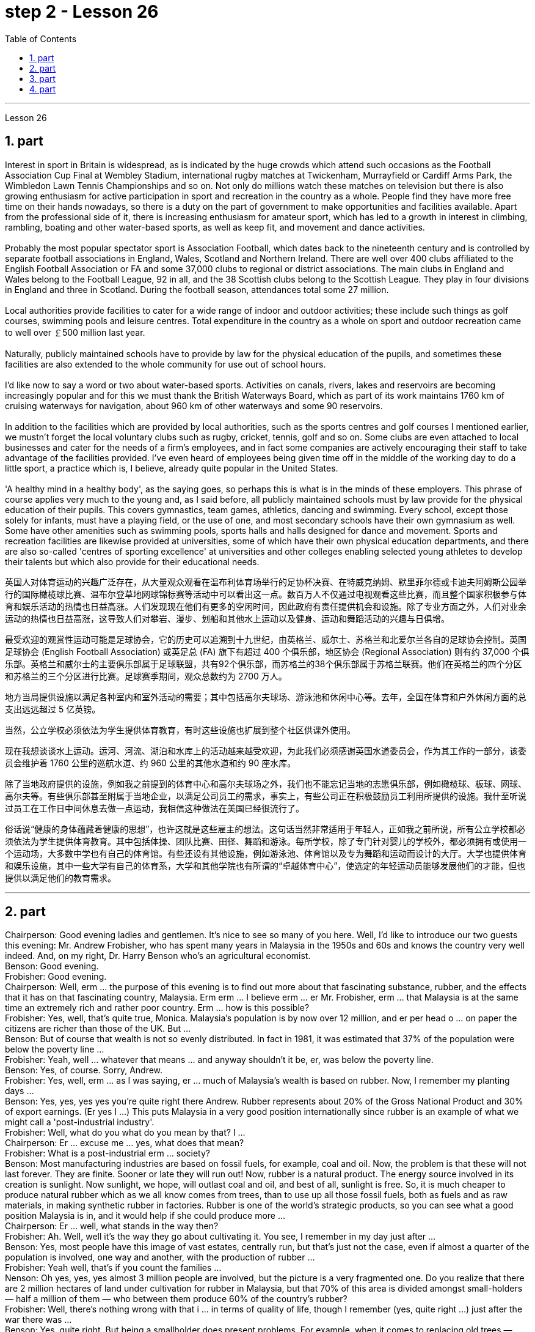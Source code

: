 
= step 2 - Lesson 26
:toc:
:sectnums:

---



Lesson 26 +

== part


Interest in sport in Britain is widespread, as is indicated by the huge crowds which attend such occasions as the Football Association Cup Final at Wembley Stadium, international rugby matches at Twickenham, Murrayfield or Cardiff Arms Park, the Wimbledon Lawn Tennis Championships and so on. Not only do millions watch these matches on television but there is also growing enthusiasm for active participation in sport and recreation in the country as a whole. People find they have more free time on their hands nowadays, so there is a duty on the part of government to make opportunities and facilities available. Apart from the professional side of it, there is increasing enthusiasm for amateur sport, which has led to a growth in interest in climbing, rambling, boating and other water-based sports, as well as keep fit, and movement and dance activities. +
 +
Probably the most popular spectator sport is Association Football, which dates back to the nineteenth century and is controlled by separate football associations in England, Wales, Scotland and Northern Ireland. There are well over 400 clubs affiliated to the English Football Association or FA and some 37,000 clubs to regional or district associations. The main clubs in England and Wales belong to the Football League, 92 in all, and the 38 Scottish clubs belong to the Scottish League. They play in four divisions in England and three in Scotland. During the football season, attendances total some 27 million. +
 +
Local authorities provide facilities to cater for a wide range of indoor and outdoor activities; these include such things as golf courses, swimming pools and leisure centres. Total expenditure in the country as a whole on sport and outdoor recreation came to well over ￡500 million last year. +
 +
Naturally, publicly maintained schools have to provide by law for the physical education of the pupils, and sometimes these facilities are also extended to the whole community for use out of school hours. +
 +
I'd like now to say a word or two about water-based sports. Activities on canals, rivers, lakes and reservoirs are becoming increasingly popular and for this we must thank the British Waterways Board, which as part of its work maintains 1760 km of cruising waterways for navigation, about 960 km of other waterways and some 90 reservoirs. +
 +
In addition to the facilities which are provided by local authorities, such as the sports centres and golf courses I mentioned earlier, we mustn't forget the local voluntary clubs such as rugby, cricket, tennis, golf and so on. Some clubs are even attached to local businesses and cater for the needs of a firm's employees, and in fact some companies are actively encouraging their staff to take advantage of the facilities provided. I've even heard of employees being given time off in the middle of the working day to do a little sport, a practice which is, I believe, already quite popular in the United States. +
 +
'A healthy mind in a healthy body', as the saying goes, so perhaps this is what is in the minds of these employers. This phrase of course applies very much to the young and, as I said before, all publicly maintained schools must by law provide for the physical education of their pupils. This covers gymnastics, team games, athletics, dancing and swimming. Every school, except those solely for infants, must have a playing field, or the use of one, and most secondary schools have their own gymnasium as well. Some have other amenities such as swimming pools, sports halls and halls designed for dance and movement. Sports and recreation facilities are likewise provided at universities, some of which have their own physical education departments, and there are also so-called 'centres of sporting excellence' at universities and other colleges enabling selected young athletes to develop their talents but which also provide for their educational needs.

英国人对体育运动的兴趣广泛存在，从大量观众观看在温布利体育场举行的足协杯决赛、在特威克纳姆、默里菲尔德或卡迪夫阿姆斯公园举行的国际橄榄球比赛、温布尔登草地网球锦标赛等活动中可以看出这一点。数百万人不仅通过电视观看这些比赛，而且整个国家积极参与体育和娱乐活动的热情也日益高涨。人们发现现在他们有更多的空闲时间，因此政府有责任提供机会和设施。除了专业方面之外，人们对业余运动的热情也日益高涨，这导致人们对攀岩、漫步、划船和其他水上运动以及健身、运动和舞蹈活动的兴趣与日俱增。


最受欢迎的观赏性运动可能是足球协会，它的历史可以追溯到十九世纪，由英格兰、威尔士、苏格兰和北爱尔兰各自的足球协会控制。英国足球协会 (English Football Association) 或英足总 (FA) 旗下有超过 400 个俱乐部，地区协会 (Regional Association) 则有约 37,000 个俱乐部。英格兰和威尔士的主要俱乐部属于足球联盟，共有92个俱乐部，而苏格兰的38个俱乐部属于苏格兰联赛。他们在英格兰的四个分区和苏格兰的三个分区进行比赛。足球赛季期间，观众总数约为 2700 万人。


地方当局提供设施以满足各种室内和室外活动的需要；其中包括高尔夫球场、游泳池和休闲中心等。去年，全国在体育和户外休闲方面的总支出远远超过 5 亿英镑。


当然，公立学校必须依法为学生提供体育教育，有时这些设施也扩展到整个社区供课外使用。


现在我想谈谈水上运动。运河、河流、湖泊和水库上的活动越来越受欢迎，为此我们必须感谢英国水道委员会，作为其工作的一部分，该委员会维护着 1760 公里的巡航水道、约 960 公里的其他水道和约 90 座水库。


除了当地政府提供的设施，例如我之前提到的体育中心和高尔夫球场之外，我们也不能忘记当地的志愿俱乐部，例如橄榄球、板球、网球、高尔夫等。有些俱乐部甚至附属于当地企业，以满足公司员工的需求，事实上，有些公司正在积极鼓励员工利用所提供的设施。我什至听说过员工在工作日中间休息去做一点运动，我相信这种做法在美国已经很流行了。


俗话说“健康的身体蕴藏着健康的思想”，也许这就是这些雇主的想法。这句话当然非常适用于年轻人，正如我之前所说，所有公立学校都必须依法为学生提供体育教育。其中包括体操、团队比赛、田径、舞蹈和游泳。每所学校，除了专门针对婴儿的学校外，都必须拥有或使用一个运动场，大多数中学也有自己的体育馆。有些还设有其他设施，例如游泳池、体育馆以及专为舞蹈和运动而设计的大厅。大学也提供体育和娱乐设施，其中一些大学有自己的体育系，大学和其他学院也有所谓的“卓越体育中心”，使选定的年轻运动员能够发展他们的才能，但也提供以满足他们的教育需求。

---

== part

Chairperson: Good evening ladies and gentlemen. It's nice to see so many of you here. Well, I'd like to introduce our two guests this evening: Mr. Andrew Frobisher, who has spent many years in Malaysia in the 1950s and 60s and knows the country very well indeed. And, on my right, Dr. Harry Benson who's an agricultural economist. +
Benson: Good evening. +
Frobisher: Good evening. +
Chairperson: Well, erm ... the purpose of this evening is to find out more about that fascinating substance, rubber, and the effects that it has on that fascinating country, Malaysia. Erm erm ... I believe erm ... er Mr. Frobisher, erm ... that Malaysia is at the same time an extremely rich and rather poor country. Erm ... how is this possible? +
Frobisher: Yes, well, that's quite true, Monica. Malaysia's population is by now over 12 million, and er per head o ... on paper the citizens are richer than those of the UK. But ... +
Benson: But of course that wealth is not so evenly distributed. In fact in 1981, it was estimated that 37% of the population were below the poverty line ... +
Frobisher: Yeah, well ... whatever that means ... and anyway shouldn't it be, er, was below the poverty line. +
Benson: Yes, of course. Sorry, Andrew. +
Frobisher: Yes, well, erm ... as I was saying, er ... much of Malaysia's wealth is based on rubber. Now, I remember my planting days ... +
Benson: Yes, yes, yes yes you're quite right there Andrew. Rubber represents about 20% of the Gross National Product and 30% of export earnings. (Er yes I ...) This puts Malaysia in a very good position internationally since rubber is an example of what we might call a 'post-industrial industry'. +
Frobisher: Well, what do you what do you mean by that? I ... +
Chairperson: Er ... excuse me ... yes, what does that mean? +
Frobisher: What is a post-industrial erm ... society? +
Benson: Most manufacturing industries are based on fossil fuels, for example, coal and oil. Now, the problem is that these will not last forever. They are finite. Sooner or late they will run out! Now, rubber is a natural product. The energy source involved in its creation is sunlight. Now sunlight, we hope, will outlast coal and oil, and best of all, sunlight is free. So, it is much cheaper to produce natural rubber which as we all know comes from trees, than to use up all those fossil fuels, both as fuels and as raw materials, in making synthetic rubber in factories. Rubber is one of the world's strategic products, so you can see what a good position Malaysia is in, and it would help if she could produce more ... +
Chairperson: Er ... well, what stands in the way then? +
Frobisher: Ah. Well, well it's the way they go about cultivating it. You see, I remember in my day just after ... +
Benson: Yes, most people have this image of vast estates, centrally run, but that's just not the case, even if almost a quarter of the population is involved, one way and another, with the production of rubber ... +
Frobisher: Yeah well, that's if you count the families ... +
Nenson: Oh yes, yes, yes almost 3 million people are involved, but the picture is a very fragmented one. Do you realize that there are 2 million hectares of land under cultivation for rubber in Malaysia, but that 70% of this area is divided amongst small-holders — half a million of them — who between them produce 60% of the country's rubber? +
Frobisher: Well, there's nothing wrong with that i ... in terms of quality of life, though I remember (yes, quite right ...) just after the war there was ... +
Benson: Yes, quite right. But being a smallholder does present problems. For example, when it comes to replacing old trees — you'll know about this Andrew — and the average useful life of a rubber tree is about 30 years, (yes, yes,) this can cause financial problems for the small farmer. The problem is being tackled, however, by some very enlightened insurance schemes available to the small-holder which can give him help through the difficult years. After all, the new trees take some years to mature and start producing rubber. +
Frobisher: Yes, indeed they do. I ... I ... +
Benson: Look. I've got an overhead projection here, which I think will be useful to make the various problems and their solutions clearer to us all. +
Frobisher: Overhead projection. There wasn't anything wrong with the blackboard in my time, you know ... +
Benson: No, but this is clearer and neater and up-to-date. So, here you see a summary of the position of rubber in Malaysia's economy and here is the first problem, and the solution that has been found through these insurance schemes. +
Chairperson: Hm, yes, I see. That's really very clear. +
Benson: Now for the second and really major problem. +
Frobisher: And may I ask what that is? +
Benson: Boredom and fatigue. +
Frobisher: Boredom and fatigue? What? +
Chairperson: What do you mean by that? +
Benson: Well, as with so many societies, the young people are leaving the land for the cities, leaving no one behind to carry on their parents' business. The root cause seems to be simply, boredom. Rubber is just not that entertaining a product to be involved with. It is labour-intensive in the extreme. Each tree on a plantation has to be tapped, by hand, every other day. +
Chairperson: Tapped? +
Benson: Yes. +
Forbisher: Yes, well, we ... +
Benson: Yes. The trunk is cut and the latex that comes out is collected in a cup. This is collected on the next day. 400 trees per day is the average figure per worker, which means 800 trees under the care of each worker, ten hours a day. Now, as I said previously, the main problem is that of the boredom. The work is not only hard, it is also mind-blowingly tedious.

主席：女士们先生们晚上好。很高兴在这里见到这么多人。那么，我想介绍今晚的两位嘉宾：Andrew Frobisher 先生，他在 20 世纪 50 年代和 60 年代的马来西亚生活了很多年，对这个国家非常了解。在我右边的是农业经济学家哈里·本森博士。
  本森：晚上好。

弗罗比舍：晚上好。

主席：嗯，嗯……今晚的目的是更多地了解橡胶这种迷人的物质，以及它对马来西亚这个迷人的国家的影响。呃呃…​我相信呃…​呃弗罗比舍先生，呃…​马来西亚同时是一个极其富裕而又相当贫穷的国家。呃……​这怎么可能？

弗罗比舍：是的，嗯，确实如此，莫妮卡。马来西亚的人口目前已超过 1200 万，呃，按人均计算，公民比英国人还要富有。但是……​

本森：当然，财富的分配并不是那么均匀。事实上，在 1981 年，据估计 37% 的人口生活在贫困线以下……​

弗罗比舍：是的，嗯……无论这意味着什么……无论如何，不​​应该是，呃，低于贫困线。

本森：是的，当然。对不起，安德鲁。

弗罗比舍：是的，嗯……正如我所说，呃……马来西亚的大部分财富都基于橡胶。现在，我记得我的种植日子......​

本森：是的，是的，是的，你说得很对，安德鲁。橡胶约占国民生产总值的20%和出口收入的30%。 （呃，是的，我……​）这使马来西亚在国际上处于非常有利的地位，因为橡胶是我们所谓的“后工业产业”的一个例子。

弗罗比舍：嗯，你这是什么意思？我……​

主席：呃……请问……是的，这是什么意思？

弗罗比舍：什么是后工业社会？

本森：大多数制造业都以化石燃料为基础，例如煤炭和石油。现在的问题是，这些不会永远持续下去。它们是有限的。迟早他们会用完的！现在，橡胶是一种天然产品。它的创造所涉及的能源是阳光。现在，我们希望阳光比煤炭和石油更持久，而且最重要的是，阳光是免费的。因此，生产天然橡胶（众所周知，天然橡胶来自树木）比在工厂生产合成橡胶时使用所有这些化石燃料（既作为燃料又作为原材料）要便宜得多。橡胶是世界战略产品之一，所以你可以看到马来西亚处于多么有利的地位，如果她能够生产更多......​

主席：呃……那么，到底是什么阻碍了呢？

弗罗比舍：啊。好吧，这就是他们培养它的方式。你看，我记得那天之后……​

本森：是的，大多数人都有这样的印象：巨大的庄园，集中管理，但事实并非如此，即使近四分之一的人口以某种方式参与橡胶生产……​

弗罗比舍：是的，如果你算上家庭的话……​

Nenson：哦，是的，是的，是的，几乎有 300 万人参与其中，但情况非常分散。您是否意识到马来西亚有 200 万公顷的橡胶土地，但其中 70% 的土地都属于小农（其中有 50 万），他们生产了该国 60% 的橡胶？

弗罗比舍：嗯，就生活质量而言，我……没有任何问题，尽管我记得（是的，完全正确……）战后不久就有……​

本森：是的，完全正确。但作为小农确实存在问题。例如，当谈到更换老树时——你会知道这个安德鲁——橡胶树的平均使用寿命约为 30 年，（是的，是的，）这可能会给小农带来经济问题。然而，这个问题正在通过一些非常开明的保险计划得到解决，这些计划可以帮助小农户度过困难的岁月。毕竟，新树需要几年的时间才能成熟并开始生产橡胶。

弗罗比舍：是的，确实如此。我……​我……​

本森：看。我这里有一个俯视图，我认为这有助于让我们所有人更清楚地了解各种问题及其解决方案。

弗罗比舍：头顶投影。在我那个时代，黑板没有任何问题，你知道……​

Benson：不，但是这样更清晰、更简洁并且是最新的。因此，在这里您可以看到橡胶在马来西亚经济中的地位的摘要，这是第一个问题，以及通过这些保险计划找到的解决方案。

主席：嗯，是的，我明白了。这真的非常清楚。

本森：现在来谈谈第二个也是非常主要的问题。

弗罗比舍：我可以问那是什么吗？

本森：无聊和疲劳。

弗罗比舍：无聊和疲劳？什么？

主席：您这话是什么意思？

本森：嗯，就像许多社会一样，年轻人正在离开土地前往城市，没有人留下来继承父母的生意。根本原因似乎很简单，就是无聊。橡胶并不是一种令人感兴趣的产品。这是极端的劳动密集型。种植园里的每棵树都必须每隔一天手工采割一次。
  主席：被攻破了？
  本森：是的。

福尔比舍：是的，好吧，我们……​

本森：是的。树干被切开，流出的乳胶被收集在杯子里。这是第二天收集的。平均每个工人每天 400 棵树，这意味着每个工人每天 10 个小时照顾 800 棵树。现在，正如我之前所说，主要问题是无聊。这项工作不仅辛苦，而且还极其乏味。

---

== part

Frobisher: So, ha ... have you got any suggestions to make things more interesting for them? +
Benson: Well, not so much me, but the Malaysians are doing some very good work in this field. One idea is to make the work on the plantations more varied, and profitable, by introducing other products which are compatible with continuing to grow rubber trees. +
Chairperson: Yes for example? +
Benson: Well, the most promising line seems to be to encourage small-holders to raise livestock which can live amongst the trees. +
Frobisher: Yes, yes, I, I hear they've started trying raising chickens and turkeys. +
Benson: Yes, yes, indeed. I have another OHP at this point. +
Frobisher: Erm ... OHP? +
Benson: Overhead projection ... +
Frobisher: Ah. +
Benson: Anyway, you can see here the different types of animals that have been tried. At first sight, chickens seemed ideal. After all, they did originate as jungle birds. However, hmm excuse me, so far the profits on chickens have proved disappointing. The turkey seemed an excellent choice, since it could live amongst the tress living very well off the seeds of the rubber trees, which lie scattered all over the forest floors and are put to no other use ... +
Frobisher: Yes, yes ... but, but the turkey, it's hardly an established part of the Malaysian diet! +
Benson: Exactly! So far the most successful candidate has been the sheep. +
Frobisher: Sheep? +
Benson: Now ... Sheep. Sheep will eat the weeds, which will save the cultivator money and work, and they are a source of meat which is acceptable both to Hindus and Muslims. +
Frobisher: Yes, well, that's most important in multicultural Malaysia. +
Benson: Yes, yes, and of course they can also be used for their milk, their wool and their skins. +
Frobisher: Yes, of course ... Mmm. +
Benson: And now, as you can see on my OHP ... +
Chairperson: Well, erm ... thank you both very very much to both our guests ... +
 +
Well, what lies ahead for Malaysia? Can her researchers and scientists continue to find ways of increasing the rubber yield? Can the labor-intensive and tedious life of the rubber plantation be made interesting and varied enough to capture the young people's interest and stop the migration to the cities? Well, I'm sure we've all enjoyed and learned a lot from huh what both our guests have had to say. Huh we look forward to the next meeting in the series 'Other lands, other problems' which will be on Monday next. That's at 8:15 and do please come on time. +
Frobisher: Hmm. Pushy bastard.

弗罗比舍：所以，哈……你有什么建议可以让他们的事情变得更有趣吗？

本森：嗯，不是我，而是马来西亚人在这个领域做了一些非常好的工作。一种想法是通过引入与继续种植橡胶树相兼容的其他产品，使种植园的工作更加多样化、更加有利可图。

主席：例如是吗？

本森：嗯，最有希望的路线似乎是鼓励小农饲养可以生活在树林中的牲畜。

弗罗比舍：是的，是的，我，我听说他们已经开始尝试饲养鸡和火鸡了。

本森：是的，是的，确实如此。此时我还有另一个 OHP。

弗罗比舍：呃……​OHP？

本森：头顶投影……​
  弗罗比舍：啊。

本森：无论如何，你可以在这里看到已经尝试过的不同类型的动物。乍一看，鸡似乎很理想。毕竟，它们确实起源于丛林鸟类。然而，抱歉，到目前为止，鸡肉的利润令人失望。火鸡似乎是一个很好的选择，因为它可以生活在以橡胶树种子为食的树木中，这些种子散布在整个森林地面上，没有其他用途……​

弗罗比舍：是的，是的……​但是，但是火鸡，它几乎不是马来西亚饮食的既定部分！

本森：没错！到目前为止，最成功的候选人是羊。
  弗罗比舍：羊？

本森：现在……羊。羊会吃杂草，这将为耕种者节省金钱和工作，而且它们是印度教徒和穆斯林都可以接受的肉类来源。

弗罗比舍：是的，这对于多元文化的马来西亚来说是最重要的。

本森：是的，是的，当然它们也可以用来生产牛奶、羊毛和毛皮。

弗罗比舍：是的，当然……嗯。

本森：现在，正如你在我的 OHP 上看到的那样……​

主席：嗯，嗯……非常感谢我们的两位嘉宾……​


那么，马来西亚的未来是什么？她的研究人员和科学家能否继续寻找提高橡胶产量的方法？橡胶园劳动密集、乏味的生活能否变得有趣、丰富多彩，以吸引年轻人的兴趣并阻止他们向城市迁移？嗯，我相信我们都喜欢并从我们两位客人所说的话中学到了很多东西。嗯，我们期待下周一举行的“其他土地，其他问题”系列的下一次会议。现在是 8 点 15 分，请准时来。

弗罗比舍：嗯。咄咄逼人的混蛋。

---

== part

Some of the Problems Facing Learners of English +
 +
Today I'd like to talk about some of the problems that students face when they follow a course of study through the medium of English — if English is not their mother tongue. The purpose is to show that we're aware of students' problems, and that by analysing them perhaps it'll be possible to suggest how some of them may be overcome. +
 +
The problems can be divided into three broad categories: psychological, cultural and linguistic. The first two categories mainly concern those who come to study in Britain. I'll comment only briefly on these first two and then spend most of the time looking at linguistic difficulties which apply to everyone wherever they are learning English. Some of the common psychological problems really involve fear of the unknown: for example, whether one's academic studies will be too difficult, whether one will fail the examinations, etc. All students share these apprehensions. It's probably best for a student not to look too far ahead but to concentrate day-by-day on increasing his knowledge and developing his ability. The overseas student in Britain may also suffer from separation from his family and possible homesickness; enjoyment of his activities in Britain and the passage of time are the only real help here. +
 +
Looking now at the cultural problems, we can see that some of them are of a very practical nature, e.g. arranging satisfactory accommodation: getting used to British money (or the lack of it!). British food and weather (neither is always bad!). Some of the cultural difficulties are less easy to define: they are bound up with the whole range of alien customs, habits and traditions — in other words, the British way of life. Such difficulties include: settling into a strange environment and a new academic routine; learning a new set of social habits, ranging from the times of meals to the meanings of gestures; expressing appropriate greetings; understanding a different kind of humour; and learning how to make friends. Being open-minded and adaptable is the best approach to some of the difficulties listed here. +
 +
The largest category is probably linguistic. Let's look at this in some detail. +
 +
Most students will have learnt English at school, but if they've already been to college or university in their own countries they'll have studied mostly in their own language except, perhaps, for reading some textbooks and journals in English. In other words, they'll have had little everyday opportunity to practise using English. +
 +
When foreign learners first have the opportunity to speak to an English-speaking person they may have a shock: they often have great difficulty in understanding! There are a number of reasons for this. I'll just mention three of them. +
 +
Firstly, it seems to students that English people speak very quickly. Secondly, they speak with a variety of accents. Thirdly, different styles of speech are used in different situations, e.g. everyday spoken English, which is colloquial and idiomatic, is different from the English used for academic purposes. For all of these reasons students will have difficulty, mainly because they lack practice in listening to English people speaking English. Don't forget, by the way, that if students have difficulty in understanding English-speaking people, these people may also have difficulty in understanding the students! +
 +
What can a student do then to overcome these difficulties? Well, obviously, he can benefit from attending English classes and if a language laboratory is available use it as much as possible. He should also listen to programmes in English on the radio and TV. Perhaps most important of all, he should take every available opportunity to meet and speak with native English-speaking people. He should be aware, however, that English people are, by temperament, often reserved and may be unwilling to start a conversation. Nevertheless, if he has the courage to take the initiative, however difficult it may seem to be, most English people will respond. He will need patience and perseverance! +
 +
In addition to these problems regarding listening and understanding, the student probably has difficulty in speaking English fluently. He has the ideas, he knows what to say (in his own language) but he doesn't know how to say it in English. The advice here will seem difficult to follow but it's necessary. Firstly, he must simplify his language so that he can express himself reasonably clearly: for example, short sentences will be better than long ones. Secondly, he must try to think in English, not translate from his mother tongue. This'll only begin to take place when his use of English becomes automatic: using a language laboratory and listening to as much English as possible will help. In general, he should practise speaking as much as possible. He should also notice the kind of English, and its structure, that educated people use, and try to imitate it.

英语学习者面临的一些问题


今天我想谈谈学生在通过英语学习课程时面临的一些问题——如果英语不是他们的母语的话。目的是表明我们意识到学生的问题，并且通过分析这些问题也许可以提出如何克服其中一些问题的建议。


这些问题可以分为三大类：心理、文化和语言。前两类主要涉及来英国留学的人。我将仅简要评论前两个，然后花大部分时间研究语言困难，这些困难适用于每个人，无论他们在哪里学习英语。一些常见的心理问题确实涉及到对未知的恐惧：比如学业会不会太难，考试会不会不及格等等，这些担忧是所有学生都有的。对于学生来说，最好不要看得太远，而是每天集中精力增加知识和发展能力。在英国的留学生也可能会遭受与家人分离和可能的思乡之苦；享受他在英国的活动和时间的流逝是这里唯一真正的帮助。


现在看看文化问题，我们可以看到其中一些问题是非常实际的，例如：安排满意的住宿：习惯英国的金钱（或缺乏它！）。英国的食物和天气（两者都不总是坏的！）。有些文化困难不太容易定义：它们与各种外来风俗、习惯和传统——换句话说，就是英国的生活方式——息息相关。这些困难包括：适应陌生的环境和新的学习习惯；学习一套新的社交习惯，从进餐时间到手势含义；表达适当的问候；理解不同类型的幽默；并学习如何交朋友。思想开放和适应能力强是解决此处列出的一些困难的最佳方法。


最大的类别可能是语言方面的。让我们详细看看这个。


大多数学生会在学校学习英语，但如果他们已经在自己的国家上过学院或大学，那么除了阅读一些英语教科书和期刊之外，他们大部分都会用自己的语言学习。换句话说，他们每天几乎没有机会练习使用英语。


当外国学习者第一次有机会与说英语的人交谈时，他们可能会感到震惊：他们常常很难理解！有许多的原因。我只提其中三个。


首先，在学生看来，英国人说得很快。其次，他们说话有多种口音。第三，不同的场合使用不同的言语风格，例如：日常口语英语是口语和地道的，与学术用途的英语不同。由于所有这些原因，学生会遇到困难，主要是因为他们缺乏听英国人说英语的练习。顺便说一句，不要忘记，如果学生很难理解说英语的人，那么这些人也可能很难理解学生！


那么学生可以做什么来克服这些困难呢？嗯，显然，他可以从参加英语课程中受益，如果有语言实验室，请尽可能使用它。他还应该听广播和电视上的英语节目。也许最重要的是，他应该利用一切可能的机会与以英语为母语的人会面并交谈。然而，他应该意识到，英国人的性格往往比较保守，可能不愿意开始对话。然而，如果他有勇气采取主动，无论看起来多么困难，大多数英国人都会做出回应。他需要耐心和毅力！


除了听力和理解方面的问题外，学生可能在流利地说英语方面也存在困难。他有想法，他知道该说什么（用他自己的语言），但他不知道如何用英语说。这里的建议似乎很难遵循，但却是必要的。首先，他必须简化他的语言，以便他能够合理清晰地表达自己的意思：例如，短句会比长句更好。其次，他必须尝试用英语思考，而不是用母语翻译。只有当他自动使用英语时，这才会开始发生：使用语言实验室并尽可能多地听英语会有帮助。一般来说，他应该尽可能多地练习口语。他还应该注意受过教育的人使用的英语类型及其结构，并尝试模仿它。

---
